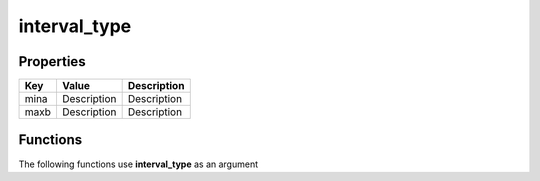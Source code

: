 #############
interval_type
#############


Properties
----------
.. list-table::
   :header-rows: 1

   * - Key
     - Value
     - Description
   * - mina
     - Description
     - Description
   * - maxb
     - Description
     - Description

Functions
---------
The following functions use **interval_type** as an argument
